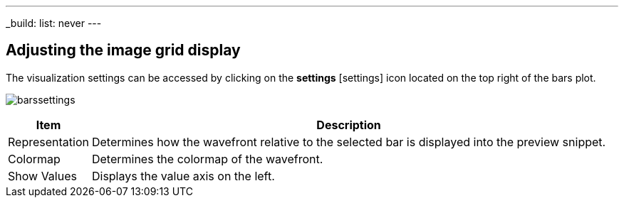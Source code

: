 ---
_build:
    list: never
---

== Adjusting the image grid display

The visualization settings can be accessed by clicking on the *settings* icon:settings[] icon located on the top right of the bars plot. 

image:barssettings.png[]


[%autowidth]
|===
|Item |Description

|Representation
|Determines how the wavefront relative to the selected bar is displayed into the preview snippet.

|Colormap
|Determines the colormap of the wavefront.

|Show Values
|Displays the value axis on the left.
|===